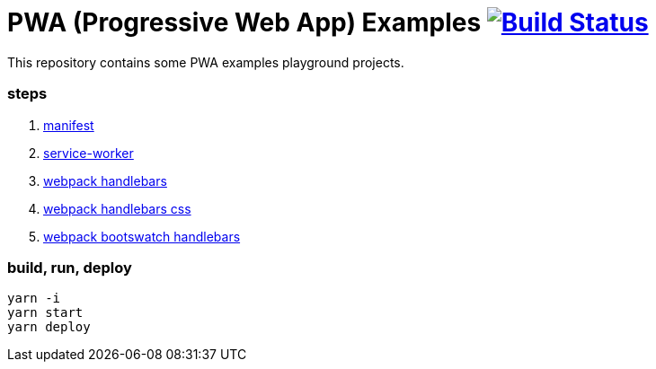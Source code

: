 # PWA (Progressive Web App) Examples image:https://travis-ci.org/daggerok/pwa-examples.svg?branch=master["Build Status", link="https://travis-ci.org/daggerok/pwa-examples"]

This repository contains some PWA examples playground projects.

=== steps

. link:01-manifest/[manifest]
. link:02-service-worker/[service-worker]
. link:03-webpack-pwa-handlebars-1/[webpack handlebars]
. link:03-webpack-pwa-handlebars-2/[webpack handlebars css]
. link:04-webpack-handlebars-bootswatch/[webpack bootswatch handlebars]

=== build, run, deploy

[source,bash]
----
yarn -i
yarn start
yarn deploy
----
